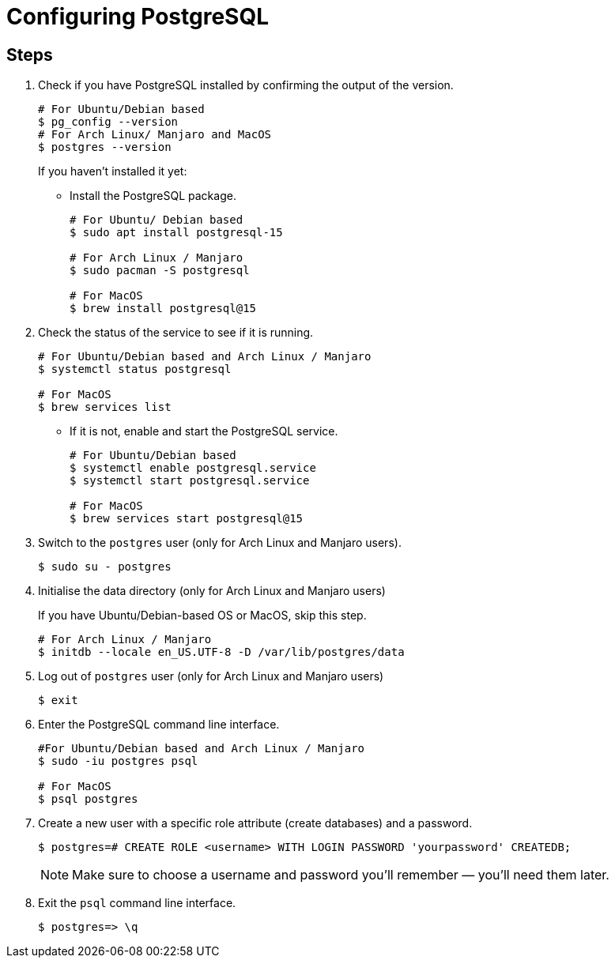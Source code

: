 = Configuring PostgreSQL

== Steps

[arabic]
. Check if you have PostgreSQL installed by confirming the output of the version.
+
[source, bash]
----
# For Ubuntu/Debian based
$ pg_config --version 
# For Arch Linux/ Manjaro and MacOS
$ postgres --version
----
+
If you haven't installed it yet:

* Install the PostgreSQL package. 
+
[source,bash]
----
# For Ubuntu/ Debian based
$ sudo apt install postgresql-15

# For Arch Linux / Manjaro
$ sudo pacman -S postgresql

# For MacOS
$ brew install postgresql@15
----

. Check the status of the service to see if it is running.
+
[source,bash]
----
# For Ubuntu/Debian based and Arch Linux / Manjaro
$ systemctl status postgresql

# For MacOS
$ brew services list
----

* If it is not, enable and start the PostgreSQL service. 
+
[source,bash]
----
# For Ubuntu/Debian based
$ systemctl enable postgresql.service
$ systemctl start postgresql.service

# For MacOS
$ brew services start postgresql@15
----
. Switch to the `postgres` user (only for Arch Linux and Manjaro users). 
+
[source,bash]
----
$ sudo su - postgres
----
. Initialise the data directory (only for Arch Linux and Manjaro users)
+
If you have Ubuntu/Debian-based OS or MacOS, skip this step. 
+
[source,bash]
----
# For Arch Linux / Manjaro
$ initdb --locale en_US.UTF-8 -D /var/lib/postgres/data
----

. Log out of `postgres` user (only for Arch Linux and Manjaro users) 
+
[source,bash]
----
$ exit
----

. Enter the PostgreSQL command line interface. 
+
[source,bash]
----
#For Ubuntu/Debian based and Arch Linux / Manjaro
$ sudo -iu postgres psql

# For MacOS
$ psql postgres
----
. Create a new user with a specific role attribute (create databases) and a password. 

+
[source,bash]
----
$ postgres=# CREATE ROLE <username> WITH LOGIN PASSWORD 'yourpassword' CREATEDB;
----
NOTE: Make sure to choose a username and password you'll remember — you'll need them later.
. Exit the `psql` command line interface. 
+
[source,bash]
----
$ postgres=> \q
----
